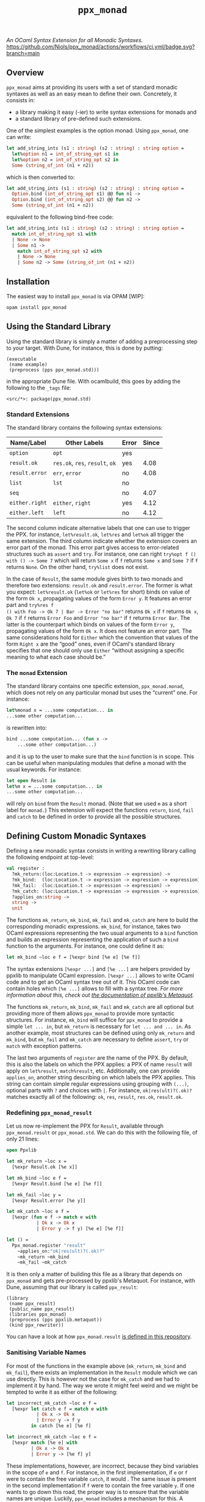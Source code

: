 #+TITLE: =ppx_monad=

/An OCaml Syntax Extension for all Monadic Syntaxes./
[[https://github.com/Niols/ppx_monad/actions/workflows/ci.yml][https://github.com/Niols/ppx_monad/actions/workflows/ci.yml/badge.svg?branch=main]]

** Overview

=ppx_monad= aims at providing its users with a set of standard monadic syntaxes as
well as an easy mean to define their own. Concretely, it consists in:

- a library making it easy (-ier) to write syntax extensions for monads and
- a standard library of pre-defined such extensions.

One of the simplest examples is the option monad. Using =ppx_monad=, one can
write:
#+BEGIN_SRC ocaml
let add_string_ints (s1 : string) (s2 : string) : string option =
  let%option n1 = int_of_string_opt s1 in
  let%option n2 = int_of_string_opt s2 in
  Some (string_of_int (n1 + n2))
#+END_SRC

which is then converted to:
#+BEGIN_SRC ocaml
let add_string_ints (s1 : string) (s2 : string) : string option =
  Option.bind (int_of_string_opt s1) @@ fun n1 ->
  Option.bind (int_of_string_opt s2) @@ fun n2 ->
  Some (string_of_int (n1 + n2))
#+END_SRC

equivalent to the following bind-free code:
#+BEGIN_SRC ocaml
let add_string_ints (s1 : string) (s2 : string) : string option =
  match int_of_string_opt s1 with
  | None -> None
  | Some n1 ->
    match int_of_string_opt s2 with
    | None -> None
    | Some n2 -> Some (string_of_int (n1 + n2))
#+END_SRC

** Installation

The easiest way to install =ppx_monad= is via OPAM [WIP]:
#+BEGIN_SRC sh
opam install ppx_monad
#+END_SRC

** Using the Standard Library

Using the standard library is simply a matter of adding a preprocessing step to
your target. With Dune, for instance, this is done by putting:

#+BEGIN_SRC dune
(executable
 (name example)
 (preprocess (pps ppx_monad.std)))
#+END_SRC

in the appropriate Dune file. With ocamlbuild, this goes by adding the following
to the =_tags= file:

#+BEGIN_SRC
<src/*>: package(ppx_monad.std)
#+END_SRC

*** Standard Extensions

The standard library contains the following syntax extensions:

| Name/Label   | Other Labels            | Error | Since |
|--------------+-------------------------+-------+-------|
| =option=       | =opt=                     | yes   |       |
| =result.ok=    | =res.ok=, =res=, =result=, =ok= | yes   |  4.08 |
| =result.error= | =err=, =error=              | no    |  4.08 |
| =list=         | =lst=                     | no    |       |
| =seq=          |                         | no    |  4.07 |
| =either.right= | =either=, =right=           | yes   |  4.12 |
| =either.left=  | =left=                    | no    |  4.12 |

The second column indicate alternative labels that one can use to trigger the
PPX. for instance, =let%result.ok=, =let%res= and =let%ok= all trigger the same
extension. The third column indicate whether the extension covers an error part
of the monad. This error part gives access to error-related structures such as
=assert= and =try=. For instance, one can right =try%opt f () with () -> Some 7= which
will return =Some x= if =f= returns =Some x= and =Some 7= if =f= returns =None=. On the
other hand, =try%list= does not exist.

In the case of =Result=, the same module gives birth to two monads and therefore
two extensions: =result.ok= and =result.error=. The former is what you expect:
=let%result.ok= (=let%ok= or =let%res= for short) binds on value of the form =Ok x=,
propagating values of the form =Error y=. It features an error part and =try%res f
() with Foo -> Ok 7 | Bar -> Error "no bar"= returns =Ok x= if =f= returns =Ok x=, =Ok 7=
if =f= returns =Error Foo= and =Error "no bar"= if =f= returns =Error Bar=. The latter is
the counterpart which binds on values of the form =Error y=, propagating values of
the form =Ok x=. It does not feature an error part. The same considerations hold
for =Either= which the convention that values of the form =Right x= are the “good”
ones, even if OCaml's standard library specifies that one should only use =Either=
“without assigning a specific meaning to what each case should be.”

*** The =monad= Extension

The standard library contains one specific extension, =ppx_monad.monad=, which
does not rely on any particular monad but uses the “current” one. For instance:

#+BEGIN_SRC ocaml
let%monad x = ...some computation... in
...some other computation...
#+END_SRC

is rewritten into:

#+BEGIN_SRC ocaml
bind ...some computation... (fun x ->
    ...some other computation...)
#+END_SRC

and it is up to the user to make sure that the =bind= function is in scope. This
can be useful when manipulating modules that define a monad with the usual
keywords. For instance:

#+BEGIN_SRC ocaml
let open Result in
let%m x = ...some computation... in
...some other computation...
#+END_SRC

will rely on =bind= from the =Result= monad. (Note that we used =m= as a short label
for =monad.=) This extension will expect the functions =return=, =bind=, =fail= and
=catch= to be defined in order to provide all the possible structures.

** Defining Custom Monadic Syntaxes

Defining a new monadic syntax consists in writing a rewriting library calling
the following endpoint at top-level:

#+BEGIN_SRC ocaml
val register :
  ?mk_return:(loc:Location.t -> expression -> expression) ->
  ?mk_bind:  (loc:Location.t -> expression -> expression -> expression) ->
  ?mk_fail:  (loc:Location.t -> expression -> expression) ->
  ?mk_catch: (loc:Location.t -> expression -> expression -> expression) ->
  ?applies_on:string ->
  string ->
  unit
#+END_SRC

The functions =mk_return=, =mk_bind=, =mk_fail= and =mk_catch= are here to build the
corresponding monadic expressions. =mk_bind=, for instance, takes two OCaml
expressions representing the two usual arguments to a =bind= function and builds
an expression representing the application of such a =bind= function to the
arguments. For instance, one could define it as:

#+BEGIN_SRC ocaml
let mk_bind ~loc e f = [%expr bind [%e e] [%e f]]
#+END_SRC

The syntax extensions =[%expr ...]= and =[%e ...]= are helpers provided by ppxlib to
manipulate OCaml expression. =[%expr ...]= allows to write OCaml code and to get
an OCaml syntax tree out of it. This OCaml code can contain holes which =[%e ...]=
allows to fill with a syntax tree. /For more information about this, check out
[[https://ppxlib.readthedocs.io/en/latest/ppx-for-plugin-authors.html#metaquot][the documentation of ppxlib's Metaquot]]./

The functions =mk_return=, =mk_bind=, =mk_fail= and =mk_catch= are all optional but
providing more of them allows =ppx_monad= to provide more syntactic structures.
For instance, =mk_bind= will suffice for =ppx_monad= to provide a simple =let ... in=,
but =mk_return= is necessary for =let ... and ... in=. As another example, most
structures can be defined using only =mk_return= and =mk_bind=, but =mk_fail= and
=mk_catch= are necessary to define =assert=, =try= or =match= with exception patterns.

The last two arguments of =register= are the name of the PPX. By default, this is
also the labels on which the PPX applies: a PPX of name =result= will apply on
=let%result=, =match%result=, etc. Additionally, one can provide =applies_on=, another
string describing on which labels the PPX applies. This string can contain
simple regular expressions using grouping with =(...)=, optional parts with =?= and
choices with =|=. For instance, =ok|res(ult)?(.ok)?= matches exactly all of the
following: =ok=, =res=, =result=, =res.ok=, =result.ok=.

*** Redefining =ppx_monad_result=

Let us now re-implement the PPX for =Result=, available through =ppx_monad.result=
or =ppx_monad.std=. We can do this with the following file, of only 21 lines:

#+BEGIN_SRC ocaml
open Ppxlib

let mk_return ~loc x =
  [%expr Result.ok [%e x]]

let mk_bind ~loc e f =
  [%expr Result.bind [%e e] [%e f]]

let mk_fail ~loc y =
  [%expr Result.error [%e y]]

let mk_catch ~loc e f =
  [%expr (fun e f -> match e with
           | Ok x -> Ok x
           | Error y -> f y) [%e e] [%e f]]

let () =
  Ppx_monad.register "result"
    ~applies_on:"ok|res(ult)?(.ok)?"
    ~mk_return ~mk_bind
    ~mk_fail ~mk_catch
#+END_SRC

It is then only a matter of building this file as a library that depends on
=ppx_monad= and gets pre-processed by ppxlib's Metaquot. For instance, with Dune,
assuming that our library is called =ppx_result=:

#+BEGIN_SRC dune
(library
 (name ppx_result)
 (public_name ppx_result)
 (libraries ppx_monad)
 (preprocess (pps ppxlib.metaquot))
 (kind ppx_rewriter))
#+END_SRC

You can have a look at how =ppx_monad.result= [[./src/std/result][is defined in this repository]].

*** Sanitising Variable Names

For most of the functions in the example above (=mk_return=, =mk_bind= and =mk_fail=),
there exists an implementation in the =Result= module which we can use directly.
This is however not the case for =mk_catch= and we had to implement it by hand.
The way we wrote it might feel weird and we might be tempted to write it as
either of the following:

#+BEGIN_SRC ocaml
let incorrect_mk_catch ~loc e f =
  [%expr let catch e f = match e with
           | Ok x -> Ok x
           | Error y -> f y
         in catch [%e e] [%e f]

let incorrect_mk_catch ~loc e f =
  [%expr match [%e e] with
         | Ok x -> Ok x
         | Error y -> [%e f] y]
#+END_SRC

These implementations, however, are incorrect, because they bind variables in
the scope of =e= and =f=. For instance, in the first implementation, if =e= or =f= were
to contain the free variable =catch=, it would . The same issue is present in the
second implementation if =f= were to contain the free variable =y=. If one wants to
go down this road, the proper way is to ensure that the variable names are
unique. Luckily, =ppx_monad= includes a mechanism for this. A proper way to write
the above functions would be the following:

#+BEGIN_SRC ocaml
let mk_catch ~loc e f =
  let (pcatch, catch) = Ppx_monad.fresh_variable () in
  [%expr let [%p pcatch] e f = match e with
           | Ok x -> Ok x
           | Error y -> f y
         in [%e catch] [%e e] [%e f]]

let mk_catch ~loc e f =
  let (py, y) = Ppx_monad.fresh_variable () in
  [%expr match [%e e] with
         | Ok x -> Ok x
         | Error [%p py] -> [%e f] [%e y]]
#+END_SRC

=[%p ...]= is similar to =[%e ...]= for wholes in pattern positions.
=Ppx_monad.fresh_variable= returns a pair of a pattern and an expression, the
former binding a unique variable name which the latter mentions.

** Related Works

This section attempts to list all works that provide similar features as
=ppx_monad=. We consider not mentioning such a project here a bug and welcome any
[[https://github.com/Niols/ppx_monad/issues/new][issue]] or [[https://github.com/Niols/ppx_monad/pulls/compare][pull request]] aiming at fixing this.

- [[https://ocaml.org/manual/bindingops.html][OCaml's binding operators]]:
  - pure OCaml

- [[https://github.com/zepalmer][zepalmer]]/[[https://github.com/zepalmer/ocaml-monadic][ocaml-monadic]], a /lightweight PPX extension for OCaml to support
  natural monadic syntax/.
  - last updated in 2021.

- [[https://github.com/marigold-dev][marigold-dev]]/[[https://github.com/marigold-dev/ppx_let_binding][ppx_let_binding]], an /OCaml syntax extension for monads in the
  style of ReasonML/.
  - very new (to be followed),
  - not documented yet, and
  - not published on OPAM yet.

- [[https://github.com/kandu][kandu]]/[[https://github.com/kandu/ppx_ok_monad][ppx_ok_monad]], /a ppx syntax extension for monad syntax sugar/.
  - last updated 2 years ago.

- [[https://github.com/foretspaisibles][foretspaisibles]]/[[https://github.com/foretspaisibles/ppx_monad][ppx_monad]], /a monad syntax extension for OCaml, that provides
  two major monad syntaxes: clean but incomplete Haskell-style monad syntax and
  verbose but complete let monad syntax/.
  - last updated in 2017.

- [[https://github.com/rizo][rizo]]/[[https://github.com/rizo/ppx_monad][ppx_monad]], a /minimalistic monad syntax for OCaml/.
  - last updated in 2017.

- [[https://github.com/danmey][danmey]]/[[https://github.com/danmey/omonad][omonad]], a /monad syntax using ppx extensions/.
  - last updated in 2013,
  - no documentation, and
  - no OPAM package.

- [[https://github.com/pippijn][pippijn]]/[[https://github.com/pippijn/pa_monad_custom][pa_monad_custom]]:
  - based on Camlp4,
  - last updated in 2013, and
  - no OPAM package.
